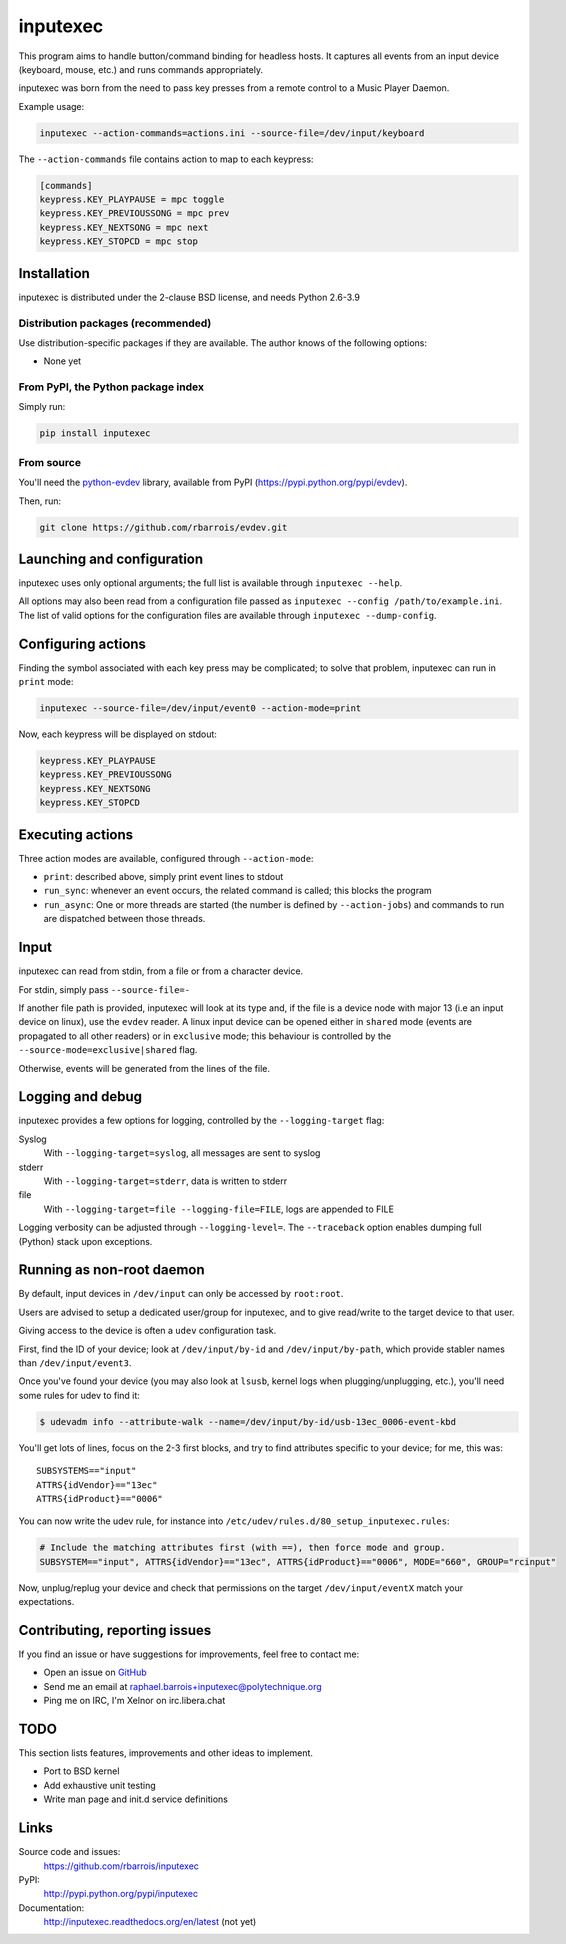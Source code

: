 inputexec
=========

This program aims to handle button/command binding for headless hosts.
It captures all events from an input device (keyboard, mouse, etc.) and runs commands appropriately.

inputexec was born from the need to pass key presses from a remote control to a Music Player Daemon.


Example usage:

.. code-block:: sh

    inputexec --action-commands=actions.ini --source-file=/dev/input/keyboard

The ``--action-commands`` file contains action to map to each keypress:

.. code-block:: ini

    [commands]
    keypress.KEY_PLAYPAUSE = mpc toggle
    keypress.KEY_PREVIOUSSONG = mpc prev
    keypress.KEY_NEXTSONG = mpc next
    keypress.KEY_STOPCD = mpc stop


Installation
------------

inputexec is distributed under the 2-clause BSD license, and needs Python 2.6-3.9

Distribution packages (recommended)
"""""""""""""""""""""""""""""""""""

Use distribution-specific packages if they are available.
The author knows of the following options:

* None yet


From PyPI, the Python package index
"""""""""""""""""""""""""""""""""""

Simply run:

.. code-block:: sh

    pip install inputexec


From source
"""""""""""

You'll need the python-evdev_ library, available from PyPI (https://pypi.python.org/pypi/evdev).

Then, run:

.. code-block:: sh

    git clone https://github.com/rbarrois/evdev.git


Launching and configuration
---------------------------

inputexec uses only optional arguments; the full list is available through ``inputexec --help``.

All options may also been read from a configuration file passed as ``inputexec --config /path/to/example.ini``.
The list of valid options for the configuration files are available through ``inputexec --dump-config``.


Configuring actions
-------------------

Finding the symbol associated with each key press may be complicated; to solve that problem,
inputexec can run in ``print`` mode:

.. code-block:: sh

    inputexec --source-file=/dev/input/event0 --action-mode=print


Now, each keypress will be displayed on stdout:

.. code-block:: ini

    keypress.KEY_PLAYPAUSE
    keypress.KEY_PREVIOUSSONG
    keypress.KEY_NEXTSONG
    keypress.KEY_STOPCD


Executing actions
-----------------

Three action modes are available, configured through ``--action-mode``:

* ``print``: described above, simply print event lines to stdout
* ``run_sync``: whenever an event occurs, the related command is called;
  this blocks the program
* ``run_async``: One or more threads are started (the number is defined by
  ``--action-jobs``) and commands to run are dispatched between those threads.


Input
-----

inputexec can read from stdin, from a file or from a character device.

For stdin, simply pass ``--source-file=-``

If another file path is provided, inputexec will look at its type and,
if the file is a device node with major 13 (i.e an input device on linux),
use the ``evdev`` reader.
A linux input device can be opened either in ``shared`` mode
(events are propagated to all other readers) or in ``exclusive`` mode;
this behaviour is controlled by the ``--source-mode=exclusive|shared`` flag.

Otherwise, events will be generated from the lines of the file.


Logging and debug
-----------------

inputexec provides a few options for logging, controlled by the ``--logging-target`` flag:

Syslog
  With ``--logging-target=syslog``, all messages are sent to syslog

stderr
  With ``--logging-target=stderr``, data is written to stderr

file
  With ``--logging-target=file --logging-file=FILE``, logs are appended to FILE


Logging verbosity can be adjusted through ``--logging-level=``.
The ``--traceback`` option enables dumping full (Python) stack upon exceptions.


Running as non-root daemon
--------------------------

By default, input devices in ``/dev/input`` can only be accessed by ``root:root``.

Users are advised to setup a dedicated user/group for inputexec, and to give
read/write to the target device to that user.

Giving access to the device is often a ``udev`` configuration task.

First, find the ID of your device; look at ``/dev/input/by-id`` and ``/dev/input/by-path``,
which provide stabler names than ``/dev/input/event3``.

Once you've found your device (you may also look at ``lsusb``, kernel logs when plugging/unplugging, etc.),
you'll need some rules for udev to find it:

.. code-block:: sh

    $ udevadm info --attribute-walk --name=/dev/input/by-id/usb-13ec_0006-event-kbd

You'll get lots of lines, focus on the 2-3 first blocks, and try to find attributes
specific to your device; for me, this was::

      SUBSYSTEMS=="input"
      ATTRS{idVendor}=="13ec"
      ATTRS{idProduct}=="0006"


You can now write the udev rule, for instance into ``/etc/udev/rules.d/80_setup_inputexec.rules``:

.. code-block:: sh

    # Include the matching attributes first (with ==), then force mode and group.
    SUBSYSTEM=="input", ATTRS{idVendor}=="13ec", ATTRS{idProduct}=="0006", MODE="660", GROUP="rcinput"

Now, unplug/replug your device and check that permissions on the target ``/dev/input/eventX``
match your expectations.


Contributing, reporting issues
------------------------------

If you find an issue or have suggestions for improvements, feel free to contact me:

* Open an issue on `GitHub <https://github.com/rbarrois/inputexec/issues>`_
* Send me an email at raphael.barrois+inputexec@polytechnique.org
* Ping me on IRC, I'm Xelnor on irc.libera.chat


TODO
----

This section lists features, improvements and other ideas to implement.

* Port to BSD kernel
* Add exhaustive unit testing
* Write man page and init.d service definitions


Links
-----

Source code and issues:
  https://github.com/rbarrois/inputexec

PyPI:
  http://pypi.python.org/pypi/inputexec

Documentation:
  http://inputexec.readthedocs.org/en/latest (not yet)


.. _python-evdev: http://pythonhosted.org/evdev/

